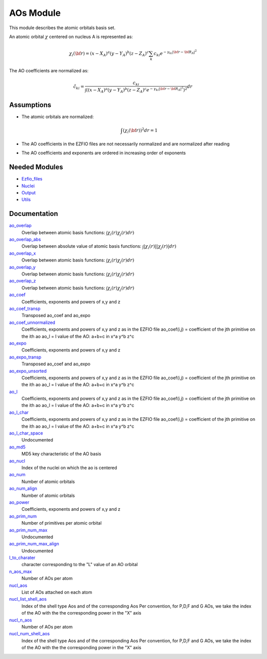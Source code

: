 ==========
AOs Module
==========

This module describes the atomic orbitals basis set.

An atomic orbital :math:`\chi` centered on nucleus A is represented as:

.. math::

   \chi_i({\bf r}) = (x-X_A)^a (y-Y_A)^b (z-Z_A)^c \sum_k c_{ki} e^{-\gamma_{ki} |{\bf r} - {\bf R}_A|^2}


The AO coefficients are normalized as:

.. math::

  {\tilde c}_{ki} = \frac{c_{ki}}{ \int \left( (x-X_A)^a (y-Y_A)^b (z-Z_A)^c  e^{-\gamma_{ki} |{\bf r} - {\bf R}_A|^2} \right)^2} dr

Assumptions
===========

.. Do not edit this section. It was auto-generated from the
.. NEEDED_MODULES file.

* The atomic orbitals are normalized:

  .. math::

   \int \left(\chi_i({\bf r}) \right)^2 dr = 1

* The AO coefficients in the EZFIO files are not necessarily normalized and are normalized after reading
* The AO coefficients and exponents are ordered in increasing order of exponents


Needed Modules
==============

.. Do not edit this section. It was auto-generated from the
.. NEEDED_MODULES file.

* `Ezfio_files <http://github.com/LCPQ/quantum_package/tree/master/src/Ezfio_files>`_
* `Nuclei <http://github.com/LCPQ/quantum_package/tree/master/src/Nuclei>`_
* `Output <http://github.com/LCPQ/quantum_package/tree/master/src/Output>`_
* `Utils <http://github.com/LCPQ/quantum_package/tree/master/src/Utils>`_

Documentation
=============

.. Do not edit this section. It was auto-generated from the
.. NEEDED_MODULES file.

`ao_overlap <http://github.com/LCPQ/quantum_package/tree/master/src/AOs/ao_overlap.irp.f#L1>`_
  Overlap between atomic basis functions:
  :math:`\int \chi_i(r) \chi_j(r) dr)`

`ao_overlap_abs <http://github.com/LCPQ/quantum_package/tree/master/src/AOs/ao_overlap.irp.f#L65>`_
  Overlap between absolute value of atomic basis functions:
  :math:`\int |\chi_i(r)| |\chi_j(r)| dr)`

`ao_overlap_x <http://github.com/LCPQ/quantum_package/tree/master/src/AOs/ao_overlap.irp.f#L2>`_
  Overlap between atomic basis functions:
  :math:`\int \chi_i(r) \chi_j(r) dr)`

`ao_overlap_y <http://github.com/LCPQ/quantum_package/tree/master/src/AOs/ao_overlap.irp.f#L3>`_
  Overlap between atomic basis functions:
  :math:`\int \chi_i(r) \chi_j(r) dr)`

`ao_overlap_z <http://github.com/LCPQ/quantum_package/tree/master/src/AOs/ao_overlap.irp.f#L4>`_
  Overlap between atomic basis functions:
  :math:`\int \chi_i(r) \chi_j(r) dr)`

`ao_coef <http://github.com/LCPQ/quantum_package/tree/master/src/AOs/aos.irp.f#L21>`_
  Coefficients, exponents and powers of x,y and z

`ao_coef_transp <http://github.com/LCPQ/quantum_package/tree/master/src/AOs/aos.irp.f#L157>`_
  Transposed ao_coef and ao_expo

`ao_coef_unnormalized <http://github.com/LCPQ/quantum_package/tree/master/src/AOs/aos.irp.f#L116>`_
  Coefficients, exponents and powers of x,y and z as in the EZFIO file
  ao_coef(i,j) = coefficient of the jth primitive on the ith ao
  ao_l = l value of the AO: a+b+c in x^a y^b z^c

`ao_expo <http://github.com/LCPQ/quantum_package/tree/master/src/AOs/aos.irp.f#L20>`_
  Coefficients, exponents and powers of x,y and z

`ao_expo_transp <http://github.com/LCPQ/quantum_package/tree/master/src/AOs/aos.irp.f#L158>`_
  Transposed ao_coef and ao_expo

`ao_expo_unsorted <http://github.com/LCPQ/quantum_package/tree/master/src/AOs/aos.irp.f#L117>`_
  Coefficients, exponents and powers of x,y and z as in the EZFIO file
  ao_coef(i,j) = coefficient of the jth primitive on the ith ao
  ao_l = l value of the AO: a+b+c in x^a y^b z^c

`ao_l <http://github.com/LCPQ/quantum_package/tree/master/src/AOs/aos.irp.f#L118>`_
  Coefficients, exponents and powers of x,y and z as in the EZFIO file
  ao_coef(i,j) = coefficient of the jth primitive on the ith ao
  ao_l = l value of the AO: a+b+c in x^a y^b z^c

`ao_l_char <http://github.com/LCPQ/quantum_package/tree/master/src/AOs/aos.irp.f#L119>`_
  Coefficients, exponents and powers of x,y and z as in the EZFIO file
  ao_coef(i,j) = coefficient of the jth primitive on the ith ao
  ao_l = l value of the AO: a+b+c in x^a y^b z^c

`ao_l_char_space <http://github.com/LCPQ/quantum_package/tree/master/src/AOs/aos.irp.f#L309>`_
  Undocumented

`ao_md5 <http://github.com/LCPQ/quantum_package/tree/master/src/AOs/aos.irp.f#L400>`_
  MD5 key characteristic of the AO basis

`ao_nucl <http://github.com/LCPQ/quantum_package/tree/master/src/AOs/aos.irp.f#L207>`_
  Index of the nuclei on which the ao is centered

`ao_num <http://github.com/LCPQ/quantum_package/tree/master/src/AOs/aos.irp.f#L1>`_
  Number of atomic orbitals

`ao_num_align <http://github.com/LCPQ/quantum_package/tree/master/src/AOs/aos.irp.f#L2>`_
  Number of atomic orbitals

`ao_power <http://github.com/LCPQ/quantum_package/tree/master/src/AOs/aos.irp.f#L19>`_
  Coefficients, exponents and powers of x,y and z

`ao_prim_num <http://github.com/LCPQ/quantum_package/tree/master/src/AOs/aos.irp.f#L175>`_
  Number of primitives per atomic orbital

`ao_prim_num_max <http://github.com/LCPQ/quantum_package/tree/master/src/AOs/aos.irp.f#L197>`_
  Undocumented

`ao_prim_num_max_align <http://github.com/LCPQ/quantum_package/tree/master/src/AOs/aos.irp.f#L198>`_
  Undocumented

`l_to_charater <http://github.com/LCPQ/quantum_package/tree/master/src/AOs/aos.irp.f#L216>`_
  character corresponding to the "L" value of an AO orbital

`n_aos_max <http://github.com/LCPQ/quantum_package/tree/master/src/AOs/aos.irp.f#L229>`_
  Number of AOs per atom

`nucl_aos <http://github.com/LCPQ/quantum_package/tree/master/src/AOs/aos.irp.f#L242>`_
  List of AOs attached on each atom

`nucl_list_shell_aos <http://github.com/LCPQ/quantum_package/tree/master/src/AOs/aos.irp.f#L260>`_
  Index of the shell type Aos and of the corresponding Aos
  Per convention, for P,D,F and G AOs, we take the index
  of the AO with the the corresponding power in the "X" axis

`nucl_n_aos <http://github.com/LCPQ/quantum_package/tree/master/src/AOs/aos.irp.f#L228>`_
  Number of AOs per atom

`nucl_num_shell_aos <http://github.com/LCPQ/quantum_package/tree/master/src/AOs/aos.irp.f#L261>`_
  Index of the shell type Aos and of the corresponding Aos
  Per convention, for P,D,F and G AOs, we take the index
  of the AO with the the corresponding power in the "X" axis



